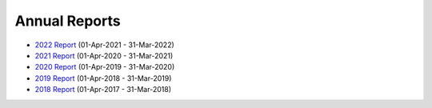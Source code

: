 Annual Reports
==============

- `2022 Report`_ (01-Apr-2021 - 31-Mar-2022)
- `2021 Report`_ (01-Apr-2020 - 31-Mar-2021)
- `2020 Report`_ (01-Apr-2019 - 31-Mar-2020)
- `2019 Report`_ (01-Apr-2018 - 31-Mar-2019)
- `2018 Report`_ (01-Apr-2017 - 31-Mar-2018)

.. _2022 Report: https://github.com/UKPythonAssociation/trustees-annual-report/releases/download/2022/2022.pdf
.. _2021 Report: https://github.com/UKPythonAssociation/trustees-annual-report/releases/download/2021/2021.pdf
.. _2020 Report: https://github.com/UKPythonAssociation/trustees-annual-report/releases/download/2020/UKPA_Trustees_Annual_Report_2020.pdf
.. _2019 Report: https://github.com/UKPythonAssociation/trustees-annual-report/releases/download/2019/UKPA_Trustees_Annual_Report_2019.pdf
.. _2018 Report: https://github.com/UKPythonAssociation/trustees-annual-report/releases/download/2018/UKPA_Trustees_Annual_Report_2018.pdf
